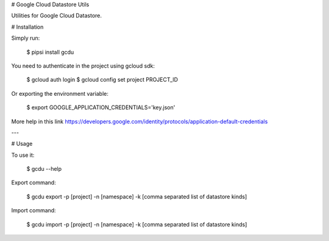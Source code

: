 # Google Cloud Datastore Utils

Utilities for Google Cloud Datastore.


# Installation

Simply run:

    $ pipsi install gcdu

You need to authenticate in the project using gcloud sdk:

    $ gcloud auth login
    $ gcloud config set project PROJECT_ID

Or exporting the environment variable:

    $ export GOOGLE_APPLICATION_CREDENTIALS='key.json'

More help in this link https://developers.google.com/identity/protocols/application-default-credentials

---

# Usage

To use it:

    $ gcdu --help

Export command:

    $ gcdu export -p [project] -n [namespace] -k [comma separated list of datastore kinds]

Import command:

    $ gcdu import -p [project] -n [namespace] -k [comma separated list of datastore kinds]



